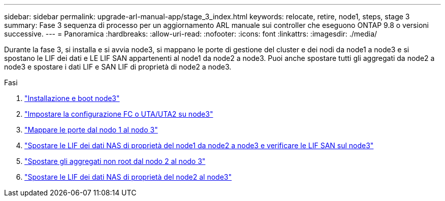 ---
sidebar: sidebar 
permalink: upgrade-arl-manual-app/stage_3_index.html 
keywords: relocate, retire, node1, steps, stage 3 
summary: Fase 3 sequenza di processo per un aggiornamento ARL manuale sui controller che eseguono ONTAP 9.8 o versioni successive. 
---
= Panoramica
:hardbreaks:
:allow-uri-read: 
:nofooter: 
:icons: font
:linkattrs: 
:imagesdir: ./media/


[role="lead"]
Durante la fase 3, si installa e si avvia node3, si mappano le porte di gestione del cluster e dei nodi da node1 a node3 e si spostano le LIF dei dati e LE LIF SAN appartenenti al node1 da node2 a node3. Puoi anche spostare tutti gli aggregati da node2 a node3 e spostare i dati LIF e SAN LIF di proprietà di node2 a node3.

.Fasi
. link:install_boot_node3.html["Installazione e boot node3"]
. link:set_fc_uta_uta2_config_node3.html["Impostare la configurazione FC o UTA/UTA2 su node3"]
. link:map_ports_node1_node3.html["Mappare le porte dal nodo 1 al nodo 3"]
. link:move_nas_lifs_node1_from_node2_node3_verify_san_lifs_node3.html["Spostare le LIF dei dati NAS di proprietà del node1 da node2 a node3 e verificare le LIF SAN sul node3"]
. link:relocate_non_root_aggr_node2_node3.html["Spostare gli aggregati non root dal nodo 2 al nodo 3"]
. link:move_nas_lifs_node2_node3.html["Spostare le LIF dei dati NAS di proprietà del node2 al node3"]


